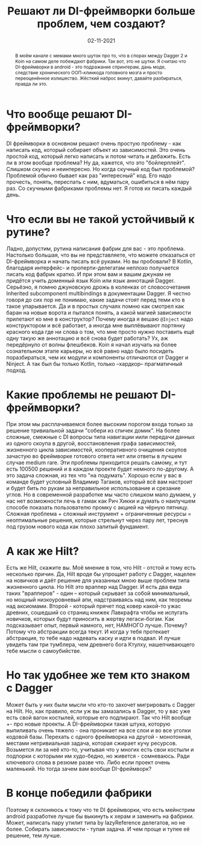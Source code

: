 # -*- coding: utf-8 -*-
#+TITLE: Решают ли DI-фреймворки больше проблем, чем создают?
#+Date: 02-11-2021

[[file:../attachments/diframeworks1.jpg]]

#+begin_abstract
В моём канале с мемами много шуток про то, что в спорах между Dagger 2 и Koin на
самом деле побеждают фабрики. Так вот, это не шутки. Я считаю что DI-фреймворки
в android - это подражание спрингерам, дань моде, следствие хронического
ООП-клинкода головного мозга и просто переоценённое излишество. Жёсткий наброс
вкинут, давайте разбираться, правда ли это.
#+end_abstract

* Что вообще решают DI-фреймворки?
DI фреймворки в основном решают очень простую проблему - как написать код,
который собирает объект из зависимостей. Это очень простой код, который легко
написать и потом читать и дебажить. Есть ли в этом вообще проблема? Ну да,
кажется, что это "бойлерплейт". Слишком скучно и неинтересно. Но когда скучный
код был проблемой? Проблемой обычно бывает как раз "интересный" код. Его надо
прочесть, понять, переспать с ним, вдуматься, ошибиться в нём пару раз. Со
скучными фабриками проблемы нет. Я готов их писать каждый день.
* Что если вы не такой устойчивый к рутине?
Ладно, допустим, рутина написания фабрик для вас - это проблема. Настолько
большая, что вы не представляете, что можете отказаться от DI-фреймворка и
начать писать всё руками. Но вы пробовали? В Kotlin, благодаря интерфейс- и
проперти-делегатам неплохо получается писать код фабрик кратко. И при этом вам и
вашим джунам не придётся учить доменный язык Koin или язык аннотаций Dagger.
Серьёзно, я помню джуновскую дрожь в коленках от словосочетания Inherited
subcomponent multibindings в документации Dagger. Я честно говоря до сих пор не
понимаю, какие задачи стоят перед теми кто в такое упарывается. Да и в простых
случаях помню как смотрел как баран на новые ворота и пытался понять, а какой
магией зависимости прилетают ко мне в конструктор? Почему иногда я вешаю
~@Inject~ надо конструктором и всё работает, а иногда мне выплёвывают портянку
красного кода где ни слова о том, что мне просто нужно поставить ещё одну такую
же аннотацию и всё снова будет работать?  Ух, аж передёрнуло от волны флешбеков.
Koin я начал изучать на более сознательном этапе карьеры, но всё равно надо было
посидеть поразбираться, чем их модули и компоненты отличаются от Dagger и Ninject.
А так был бы только Kotlin, только --хардкор-- прагматичный подход.
* Какие проблемы не решают DI-фреймворки?
При этом мы расплачиваемся более высоким порогом входа только за решение
тривиальной задачи "собери из спичек домик". На более сложные, смежные с DI вопросы
типа навигации иили передачи данных из одного скоупа в другой, восстановления
графа зависимостей, жизненного цикла зависимостей, кооперативного очищения
скоупов зачастую во фреймворке готового ответа нет или ответы в лучшем случае
medium rare. Эти проблемы приходится решать самому, и тут есть 100500 решений и
в каждом проекте будет немного по-другому. А это задача сложная, из тех что "на
подумать". Хорошо если у вас в команде будет условный Владимир Тагаков, который
всё вам настроит и будет бить по рукам за неправильное использование и срезание
углов. Но в современной разработке мы часто слишком мало думаем, у нас нет
возможности лечь в гамак как Рич Хикки и думать о наилучшем способе показать
пользователю промку с акцией на чёрную пятницу.  Сложная проблема + сложный
инструмент + ограниченные ресурсы = неоптимальные решения, которые стрельнут
через пару лет, треснув под грузом нового кода как плохо залитый фундамент.
* А как же Hilt?
Есть же Hilt, скажите вы. Моё мнение в том, что Hilt - отстой и тому есть
несколько причин. Да, Hilt вроде бы упрощает работу с Dagger, нацелен на
новичков и даёт решение для указанных мною выше проблем типа жизненного цикла.
Но Hilt это враппер над Dagger. И есть два вида таких "врапперов" - один –
который скрывает за собой минимальный, но мощный низкоуровневый апи,
надстраиваясь над ним, как теоремы над аксиомами. Второй - который прячет под
ковер какой-то ужас древних, сошедший со страниц книжек Лавкрафта чтобы не
испугать новичков, которых будут приносить в жертву легаси-богам. Как
подсказывает опыт, первый намного, нет, НАМНОГО лучше. Почему? Потому что
абстракции всегда текут. И когда у тебя протекает абстракция, то тебе надо
надевать каску и идти в подвал. И лучше увидеть там три тумблера, чем древнего
бога Ктулху, нашепчивающего тебе мысли о самоубийстве.
* Но так удобнее же тем кто знаком с Dagger
Может быть у них были мысли что кто-то захочет мигрировать с Dagger на Hilt. Но,
как правило, если уж вы замазались в Dagger, то у вас уже есть свой вагон
костылей, которые его подпирают. Так что Hilt вообще +- про новые проекты. А
DI-фреймворки такая штука, которую выпиливать очень тяжело - она проникает на
все слои и во все уголки кодовой базы. Перехать с одного фреймворка на другой -
монотонная, местами нетривиальная задача, которая сжирает кучу ресурсов.
Возьмется ли за неё кто-то, учитывая что у многих есть свои костыли и подпорки с
которыми им худо-бедно, но живется - сомневаюсь. Ради ключевого слова в резюме
разве что. Либо если проект очень маленький. Но тогда зачем вам вообще
DI-фреймворк?
* В конце победили фабрики
Поэтому я склоняюсь к тому что те DI фреймворки, что есть мейнстрим android
разработке лучше бы выкинуть к херам и заменить на фабрики. Может, написать пару
утилит типа by lazyReference делегатов, но не более. Собирать зависимости -
тупая задача. И чем проще и тупее её решение, тем лучше.
